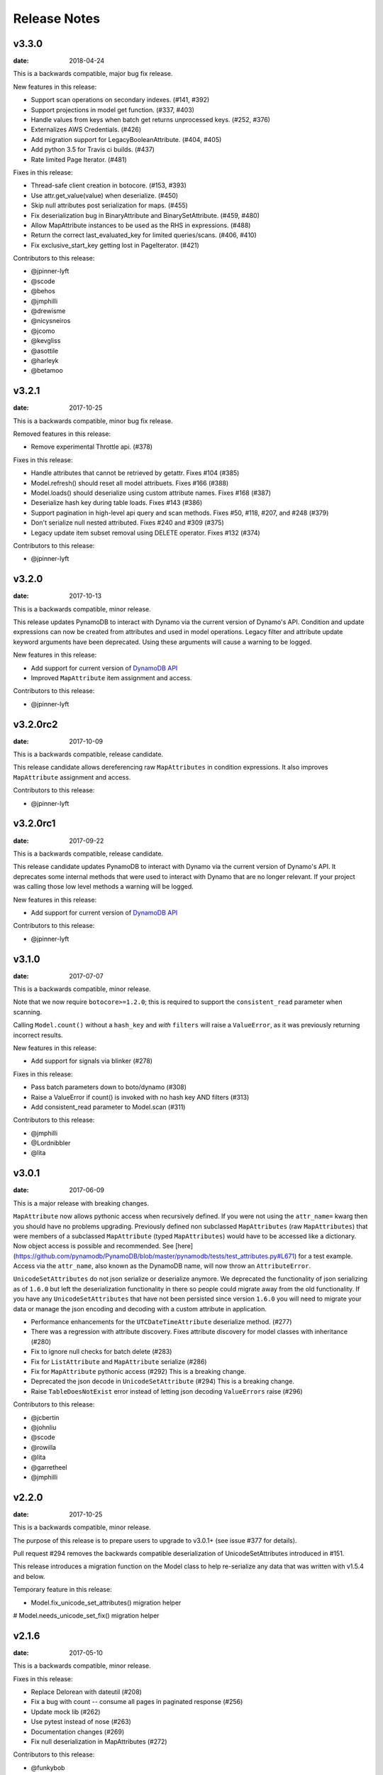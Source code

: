 Release Notes
=============

v3.3.0
------

:date: 2018-04-24

This is a backwards compatible, major bug fix release.

New features in this release:


* Support scan operations on secondary indexes. (#141, #392)
* Support projections in model get function. (#337, #403)
* Handle values from keys when batch get returns unprocessed keys. (#252, #376)
* Externalizes AWS Credentials. (#426)
* Add migration support for LegacyBooleanAttribute. (#404, #405)
* Add python 3.5 for Travis ci builds. (#437)
* Rate limited Page Iterator. (#481)


Fixes in this release:

* Thread-safe client creation in botocore. (#153, #393)
* Use attr.get_value(value) when deserialize. (#450) 
* Skip null attributes post serialization for maps. (#455)
* Fix deserialization bug in BinaryAttribute and BinarySetAttribute. (#459, #480)
* Allow MapAttribute instances to be used as the RHS in expressions. (#488)
* Return the correct last_evaluated_key for limited queries/scans. (#406, #410)
* Fix exclusive_start_key getting lost in PageIterator. (#421)

Contributors to this release:

* @jpinner-lyft
* @scode
* @behos
* @jmphilli
* @drewisme
* @nicysneiros
* @jcomo
* @kevgliss
* @asottile 
* @harleyk
* @betamoo


v3.2.1
------

:date: 2017-10-25

This is a backwards compatible, minor bug fix release.

Removed features in this release:

* Remove experimental Throttle api. (#378)

Fixes in this release:

* Handle attributes that cannot be retrieved by getattr. Fixes #104 (#385)
* Model.refresh() should reset all model attribuets. Fixes #166 (#388)
* Model.loads() should deserialize using custom attribute names. Fixes #168 (#387)
* Deserialize hash key during table loads. Fixes #143 (#386)
* Support pagination in high-level api query and scan methods. Fixes #50, #118, #207, and #248 (#379)
* Don't serialize null nested attributed. Fixes #240 and #309 (#375)
* Legacy update item subset removal using DELETE operator. Fixes #132 (#374)

Contributors to this release:

* @jpinner-lyft


v3.2.0
------

:date: 2017-10-13

This is a backwards compatible, minor release.

This release updates PynamoDB to interact with Dynamo via the current version of Dynamo's API.
Condition and update expressions can now be created from attributes and used in model operations.
Legacy filter and attribute update keyword arguments have been deprecated. Using these arguments
will cause a warning to be logged.

New features in this release:

* Add support for current version of `DynamoDB API <http://docs.aws.amazon.com/amazondynamodb/latest/developerguide/Appendix.CurrentAPI.html>`_
* Improved ``MapAttribute`` item assignment and access.

Contributors to this release:

* @jpinner-lyft


v3.2.0rc2
---------

:date: 2017-10-09

This is a backwards compatible, release candidate.

This release candidate allows dereferencing raw ``MapAttributes`` in condition expressions.
It also improves ``MapAttribute`` assignment and access.

Contributors to this release:

* @jpinner-lyft


v3.2.0rc1
---------

:date: 2017-09-22

This is a backwards compatible, release candidate.

This release candidate updates PynamoDB to interact with Dynamo via the current version of Dynamo's API. 
It deprecates some internal methods that were used to interact with Dynamo that are no longer relevant. 
If your project was calling those low level methods a warning will be logged.

New features in this release:

* Add support for current version of `DynamoDB API <http://docs.aws.amazon.com/amazondynamodb/latest/developerguide/Appendix.CurrentAPI.html>`_

Contributors to this release:

* @jpinner-lyft


v3.1.0
------

:date: 2017-07-07

This is a backwards compatible, minor release.

Note that we now require ``botocore>=1.2.0``; this is required to support the 
``consistent_read`` parameter when scanning.

Calling ``Model.count()`` without a ``hash_key`` and *with* ``filters`` will
raise a ``ValueError``, as it was previously returning incorrect results.

New features in this release:

* Add support for signals via blinker (#278)

Fixes in this release:

* Pass batch parameters down to boto/dynamo (#308)
* Raise a ValueError if count() is invoked with no hash key AND filters (#313)
* Add consistent_read parameter to Model.scan (#311)

Contributors to this release:

* @jmphilli
* @Lordnibbler
* @lita


v3.0.1
------

:date: 2017-06-09

This is a major release with breaking changes.

``MapAttribute`` now allows pythonic access when recursively defined.
If you were not using the ``attr_name=`` kwarg then you should have no problems upgrading.
Previously defined non subclassed ``MapAttributes`` (raw ``MapAttributes``) that were members of a subclassed ``MapAttribute`` (typed ``MapAttributes``) would have to be accessed like a dictionary.
Now object access is possible and recommended. See [here](https://github.com/pynamodb/PynamoDB/blob/master/pynamodb/tests/test_attributes.py#L671) for a test example.
Access via the ``attr_name``, also known as the DynamoDB name, will now throw an ``AttributeError``.

``UnicodeSetAttributes`` do not json serialize or deserialize anymore.
We deprecated the functionality of json serializing as of ``1.6.0`` but left the deserialization functionality in there so people could migrate away from the old functionality. 
If you have any ``UnicodeSetAttributes`` that have not been persisted since version ``1.6.0`` you will need to migrate your data or manage the json encoding and decoding with a custom attribute in application. 

* Performance enhancements for the ``UTCDateTimeAttribute`` deserialize method. (#277)
* There was a regression with attribute discovery. Fixes attribute discovery for model classes with inheritance (#280)
* Fix to ignore null checks for batch delete (#283)
* Fix for ``ListAttribute`` and ``MapAttribute`` serialize (#286)
* Fix for ``MapAttribute`` pythonic access (#292) This is a breaking change.
* Deprecated the json decode in ``UnicodeSetAttribute`` (#294) This is a breaking change.
* Raise ``TableDoesNotExist`` error instead of letting json decoding ``ValueErrors`` raise (#296)

Contributors to this release:

* @jcbertin
* @johnliu
* @scode
* @rowilla
* @lita
* @garretheel
* @jmphilli


v2.2.0
------

:date: 2017-10-25

This is a backwards compatible, minor release.

The purpose of this release is to prepare users to upgrade to v3.0.1+
(see issue #377 for details).

Pull request #294 removes the backwards compatible deserialization of
UnicodeSetAttributes introduced in #151.

This release introduces a migration function on the Model class to help
re-serialize any data that was written with v1.5.4 and below.

Temporary feature in this release:

* Model.fix_unicode_set_attributes() migration helper
# Model.needs_unicode_set_fix() migration helper


v2.1.6
------

:date: 2017-05-10

This is a backwards compatible, minor release.

Fixes in this release:

* Replace Delorean with dateutil (#208)
* Fix a bug with count -- consume all pages in paginated response (#256)
* Update mock lib (#262)
* Use pytest instead of nose (#263)
* Documentation changes (#269)
* Fix null deserialization in MapAttributes (#272)

Contributors to this release:

* @funkybob
* @garrettheel
* @lita
* @jmphilli


v2.1.5
------

:date: 2017-03-16

This is a backwards compatible, minor release.

Fixes in this release:

* Apply retry to ProvisionedThroughputExceeded (#222)
* rate_limited_scan fix to handle consumed capacity (#235)
* Fix for test when dict ordering differs (#237)

Contributors to this release:

* @anandswaminathan
* @jasonfriedland
* @JohnEmhoff


v2.1.4
------

:date: 2017-02-14

This is a minor release, with some changes to `MapAttribute` handling. Previously,
when accessing a `MapAttribute` via `item.attr`, the type of the object used during
instantiation would determine the return value. `Model(attr={...})` would return
a `dict` on access. `Model(attr=MapAttribute(...))` would return an instance of
`MapAttribute`. After #223, a `MapAttribute` will always be returned during
item access regardless of the type of the object used during instantiation. For
convenience, a `dict` version can be accessed using `.as_dict()` on the `MapAttribute`.

New features in this release:

* Support multiple attribute update (#194)
* Rate-limited scan (#205)
* Always create map attributes when setting a dict (#223)

Fixes in this release:

* Remove AttributeDict and require explicit attr names (#220)
* Add distinct DoesNotExist classes per model (#206)
* Ensure defaults are respected for MapAttribute (#221)
* Add docs for GSI throughput changes (#224)

Contributors to this release:

* @anandswaminathan
* @garrettheel
* @ikonst
* @jasonfriedland
* @yedpodtrzitko


v2.0.3
------

:date: 2016-11-18

This is a backwards compatible, minor release.

Fixes in this release:

* Allow longs as members of maps + lists in python 2 (#200)
* Allow raw map attributes in subclassed map attributes (#199)

Contributors to this release:

* @jmphilli


v2.0.2
------

:date: 2016-11-10

This is a backwards compatible, minor release.

Fixes in this release:

* add BOOL into SHORT_ATTR_TYPES (#190)
* deserialize map attributes correctly (#192)
* prepare request with requests session so session properties are applied (#197)

Contributors to this release:

* @anandswaminathan
* @jmphilli
* @yedpodtrzitko


v2.0.1
------

:date: 2016-11-04

This is a backwards compatible, minor release.

Fixes in this release:

* make "unprocessed keys for batch operation" log at info level (#180)
* fix RuntimeWarning during imp_load in custom settings file (#185)
* allow unstructured map attributes (#186)

Contributors to this release:

* @danielhochman
* @jmphilli
* @bedge


v2.0.0
------

:date: 2016-11-01

This is a major release, which introduces support for native DynamoDB maps and lists. There are no
changes which are expected to break backwards compatibility, but you should test extensively before
upgrading in production due to the volume of changes.

New features in this release:

* Add support for native map and list attributes (#175)

Contributors to this release:

* @jmphilli
* @berdim99


v1.6.0
------

:date: 2016-10-20

This is a minor release, with some changes to BinaryAttribute handling and new options for configuration.

BooleanAttribute now uses the native API type "B". BooleanAttribute is also compatible with the legacy BooleanAttributes
on read. On save, they will be rewritten with the native type. If you wish to avoid this behavior, you can continue
to use LegacyBooleanAttribute. LegacyBooleanAttribute is also forward compatible with native boolean
attributes to allow for migration.

New features in this release:

* Add support for native boolean attributes (#149)
* Parse legacy and native bool in legacy bool (#158)
* Allow override of settings from global configuration file (#147)

Fixes in this release:

* Serialize UnicodeSetAttributes correctly (#151)
* Make update_item respect attr_name differences (#160)

Contributors to this release:

* @anandswaminathan
* @jmphilli
* @lita


v1.5.4
------

:date: 2017-10-25

This is a backwards compatible, minor bug fix release.

The purpose of this release is to prepare users to upgrade to v1.6.0+
(see issue #377 for details).

Pull request #151 introduces a backwards incompatible change to how
UnicodeSetAttributes are serialized. While the commit attempts to
provide compatibility by deserializing values written with v1.5.3 and
below, it prevents users from upgrading because it starts writing non
JSON-encoded values to dynamo.

Anyone using UnicodeSetAttribute must first deploy this version.

Fixes in this release:

* Backport UnicodeSetAttribute deserialization code from #151


v1.5.3
------

:date: 2016-08-08

This is a backwards compatible, minor release.

Fixes in this release:

* Introduce concept of page_size, separate from num items returned limit (#139)

Contributors to this release:

* @anandswaminathan


v1.5.2
------

:date: 2016-06-23

This is a backwards compatible, minor release.

Fixes in this release:

* Additional retry logic for HTTP Status Code 5xx, usually attributed to InternalServerError (#135)

Contributors to this release:

* @danielhochman


v1.5.1
------

:date: 2016-05-11

This is a backwards compatible, minor release.

Fixes in this release:

* Fix for binary attribute handling of unprocessed items data corruption affecting users of 1.5.0 (#126 fixes #125)

Contributors to this release:

* @danielhochman


v1.5.0
------

:date: 2016-05-09

This is a backwards compatible, minor release.

Please consider the fix for limits before upgrading. Correcting for off-by-one when querying is
no longer necessary.

Fixes in this release:

* Fix off-by-one error for limits when querying (#123 fixed #95)
* Retry on ConnectionErrors and other types of RequestExceptions (#121 fixes #98)
* More verbose logging when receiving errors e.g. InternalServerError from the DynamoDB API (#115)
* Prevent permanent poisoning of credential cache due to botocore bug (#113 fixes #99)
* Fix for UnprocessedItems serialization error (#114 fixes #103)
* Fix parsing issue with newer version of dateutil and UTCDateTimeAttributes (#110 fixes #109)
* Correctly handle expected value generation for set types (#107 fixes #102)
* Use HTTP proxies configured by botocore (#100 fixes #92)

New features in this release:

* Return the cause of connection exceptions to the caller (#108 documented by #112)
* Configurable session class for custom connection pool size, etc (#91)
* Add attributes_to_get and consistent_read to more of the API (#79)

Contributors to this release:

* @ab
* @danielhochman
* @jlafon
* @joshowen
* @jpinner-lyft
* @mxr
* @nickgravgaard


v1.4.4
------

:date: 2015-11-10

This is a backward compatible, minor release.

Changes in this release:

* Support for enabling table streams at table creation time (thanks to @brln)
* Fixed bug where a value was always required for update_item when action was 'delete' (#90)


v1.4.3
------

:date: 2015-10-12

This is a backward compatible, minor release. Included are bug fixes and performance improvements.

A huge thank you to all who contributed to this release:

* Daniel Hochman
* Josh Owen
* Keith Mitchell
* Kevin Wilson

Changes in this release:

* Fixed bug where models without a range key weren't handled correctly
* Botocore is now only used for preparing requests (for performance reasons)
* Removed the dependency on OrderedDict
* Fixed bug for zope interface compatibility (#71)
* Fixed bug where the range key was handled incorrectly for integer values

v1.4.2
------

:date: 2015-06-26

This is a backward compatible, minor bug fix release.

Bugs fixed in this release:

* Fixed bug where botocore exceptions were not being reraised.


v1.4.1
------

:date: 2015-06-26

This is a backward compatible, minor bug fix release.

Bugs fixed in this release:

* Fixed bug where a local variable could be unbound (#67).


v1.4.0
------

:date: 2015-06-23

This is a minor release, with backward compatible bug fixes.

Bugs fixed in this release:

* Added support for botocore 1.0.0 (#63)
* Fixed bug where Model.get() could fail in certain cases (#64)
* Fixed bug where JSON strings weren't being encoded properly (#61)


v1.3.7
------

:date: 2015-04-06

This is a backward compatible, minor bug fix release.

Bugs fixed in this release:

* Fixed bug where range keys were not included in update_item (#59)
* Fixed documentation bug (#58)


v1.3.6
------

:date: 2015-04-06

This is a backward compatible, minor bug fix release.

Bugs fixed in this release:

* Fixed bug where arguments were used incorrectly in update_item (#54)
* Fixed bug where falsy values were used incorrectly in model constructors (#57), thanks @pior
* Fixed bug where the limit argument for scan and query was not always honored.

New features:

* Table counts with optional filters can now be queried using ``Model.count(**filters)``


v1.3.5
------

This is a backward compatible, minor bug fix release.

Bugs fixed in this release.

* Fixed bug where scan did not properly limit results (#45)
* Fixed bug where scan filters were not being preserved (#44)
* Fixed bug where items were mutated as an unexpected side effect (#47)
* Fixed bug where conditional operator wasn't used in scan


v1.3.4
------

:date: 2014-10-06

This is a backward compatible, minor bug fix release.

Bugs fixed in this release.

* Fixed bug where attributes could not be used in multiple indexes when creating a table.
* Fixed bug where a dependency on mock was accidentally introduced.

v1.3.3
------

:date: 2014-9-18

This is a backward compatible, minor bug fix release, fixing the following issues

* Fixed bug with Python 2.6 compatibility (#28)
* Fixed bug where update_item was incorrectly checking attributes for null (#34)

Other minor improvements

* New API for backing up and restoring tables
* Better support for custom attributes (https://github.com/pynamodb/PynamoDB/commit/0c2ba5894a532ed14b6c14e5059e97dbb653ff12)
* Explicit Travis CI testing of Python 2.6, 2.7, 3.3, 3.4, and PyPy
* Tests added for round tripping unicode values


v1.3.2
------

:date: 2014-7-02

* This is a minor bug fix release, fixing a bug where query filters were incorrectly parsed (#26).

v1.3.1
------

:date: 2014-05-26

* This is a bug fix release, ensuring that KeyCondition and QueryFilter arguments are constructed correctly (#25).
* Added an example URL shortener to the examples.
* Minor documentation fixes.


v1.3.0
------

:date: 2014-05-20

* This is a minor release, with new backward compatible features and bug fixes.
* Fixed bug where NULL and NOT_NULL were not set properly in query and scan operations (#24)
* Support for specifying the index_name as a Index.Meta attribute (#23)
* Support for specifying read and write capacity in Model.Meta (#22)


v1.2.2
------

:date: 2014-05-14

* This is a minor bug fix release, resolving #21 (key_schema ordering for create_table).

v1.2.1
------

:date: 2014-05-07

* This is a minor bug fix release, resolving #20.

v1.2.0
------

:date: 2014-05-06

* Numerous documentation improvements
* Improved support for conditional operations
* Added support for filtering queries on non key attributes (http://aws.amazon.com/blogs/aws/improved-queries-and-updates-for-dynamodb/)
* Fixed issue with JSON loading where escaped characters caused an error (#17)
* Minor bug fixes

v1.1.0
------

:date: 2014-04-14

* PynamoDB now requires botocore version 0.42.0 or greater
* Improved documentation
* Minor bug fixes
* New API endpoint for deleting model tables
* Support for expected value conditions in item delete, update, and save
* Support for limit argument to queries
* Support for aliased attribute names

Example of using aliased attribute names:

.. code-block:: python

    class AliasedModel(Model):
        class Meta:
            table_name = "AliasedModel"
        forum_name = UnicodeAttribute(hash_key=True, attr_name='fn')
        subject = UnicodeAttribute(range_key=True, attr_name='s')

v1.0.0
------

:date: 2014-03-28

* Major update: New syntax for specifying models that is not backward compatible.

.. important::
    The syntax for models has changed!

The old way:

.. code-block:: python

    from pynamodb.models import Model
    from pynamodb.attributes import UnicodeAttribute


    class Thread(Model):
        table_name = 'Thread'
        forum_name = UnicodeAttribute(hash_key=True)

The new way:

.. code-block:: python

    from pynamodb.models import Model
    from pynamodb.attributes import UnicodeAttribute


    class Thread(Model):
        class Meta:
            table_name = 'Thread'
        forum_name = UnicodeAttribute(hash_key=True)

Other, less important changes:

* Added explicit support for specifying the server hostname in models
* Added documentation for using DynamoDB Local and dynalite
* Made examples runnable with DynamoDB Local and dynalite by default
* Added documentation for the use of ``default`` and ``null`` on model attributes
* Improved testing for index queries


v0.1.13
-------

:date: 2014-03-20

* Bug fix release. Proper handling of update_item attributes for atomic item updates, with tests. Fixes #7.

v0.1.12
-------

:date: 2014-03-18

* Added a region attribute to model classes, allowing users to specify the AWS region, per model. Fixes #6.

v0.1.11
-------

:date: 2014-02-26

* New exception behavior: Model.get and Model.refresh will now raise DoesNotExist if the item is not found in the table.
* Correctly deserialize complex key types. Fixes #3
* Correctly construct keys for tables that don't have both a hash key and a range key in batch get operations. Fixes #5
* Better PEP8 Compliance
* More tests
* Removed session and endpoint caching to avoid using stale IAM role credentials
